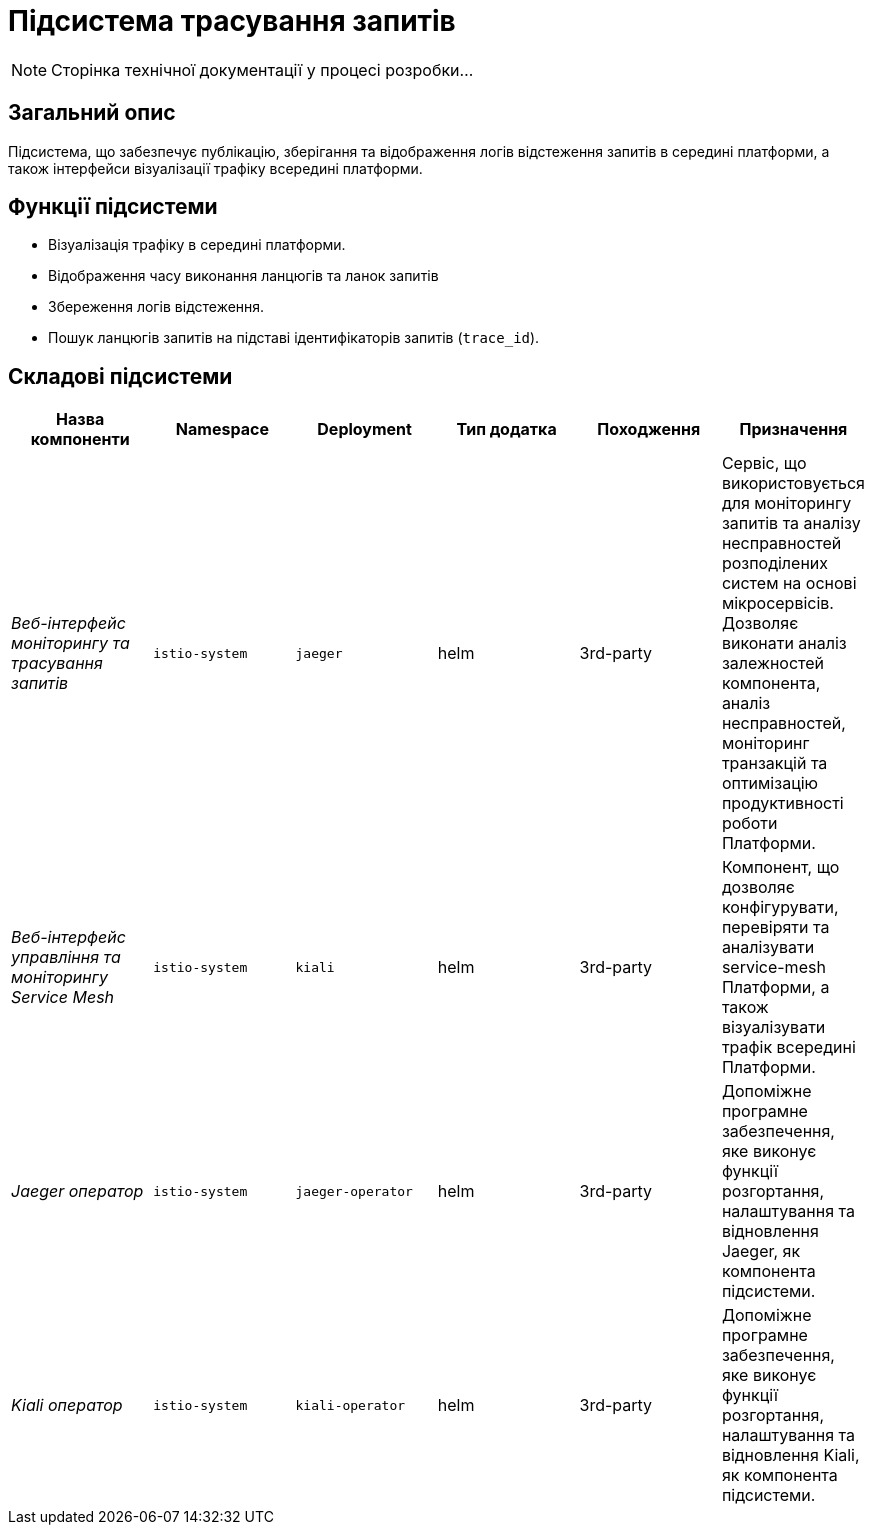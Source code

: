 = Підсистема трасування запитів

[NOTE]
--
Сторінка технічної документації у процесі розробки...
--

== Загальний опис

Підсистема, що забезпечує публікацію, зберігання та відображення логів відстеження запитів в середині платформи, а також інтерфейси візуалізації трафіку всередині платформи.

== Функції підсистеми

* Візуалізація трафіку в середині платформи.
* Відображення часу виконання ланцюгів та ланок запитів
* Збереження логів відстеження.
* Пошук ланцюгів запитів на підставі ідентифікаторів запитів (`trace_id`).

== Складові підсистеми

|===
|Назва компоненти|Namespace|Deployment|Тип додатка|Походження|Призначення

|_Веб-інтерфейс моніторингу та трасування запитів_
|`istio-system`
|`jaeger`
|helm
|3rd-party
|Сервіс, що використовується для моніторингу запитів та аналізу несправностей розподілених систем на основі мікросервісів.
Дозволяє виконати аналіз залежностей компонента, аналіз несправностей, моніторинг транзакцій та оптимізацію продуктивності
роботи Платформи.

|_Веб-інтерфейс управління та моніторингу Service Mesh_
|`istio-system`
|`kiali`
|helm
|3rd-party
|Компонент, що дозволяє конфігурувати, перевіряти та аналізувати service-mesh Платформи, а також візуалізувати трафік
всередині Платформи.

|_Jaeger оператор_
|`istio-system`
|`jaeger-operator`
|helm
|3rd-party
|Допоміжне програмне забезпечення, яке виконує функції розгортання, налаштування та відновлення Jaeger, як
компонента підсистеми.

|_Kiali оператор_
|`istio-system`
|`kiali-operator`
|helm
|3rd-party
|Допоміжне програмне забезпечення, яке виконує функції розгортання, налаштування та відновлення Kiali, як
компонента підсистеми.

|===